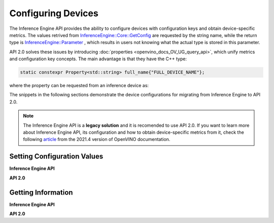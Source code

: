 .. {#openvino_2_0_configure_devices}

Configuring Devices
===================


.. meta::
   :description: Openvino Runtime API 2.0 has introduced properties that unify 
                 metrics and configuration key concepts, which simplifies the 
                 configuration of inference devices.


The Inference Engine API provides the ability to configure devices with configuration keys and obtain device-specific metrics. The values retrived from `InferenceEngine::Core::GetConfig <namespaceInferenceEngine.html#doxid-namespace-inference-engine-1aff2231f886c9f8fc9c226fd343026789>`__ are requested by the string name, while the return type is `InferenceEngine::Parameter <namespaceInferenceEngine.html#doxid-namespace-inference-engine-1aff2231f886c9f8fc9c226fd343026789>`__ , which results in users not knowing what the actual type is stored in this parameter.

API 2.0 solves these issues by introducing :doc:`properties <openvino_docs_OV_UG_query_api>`, which unify metrics and configuration key concepts. The main advantage is that they have the C++ type:

.. code-block:: sh

   static constexpr Property<std::string> full_name{"FULL_DEVICE_NAME"};


where the property can be requested from an inference device as:


.. doxygensnippet:: docs/snippets/ov_properties_migration.cpp
    :language: cpp
    :fragment: core_get_ro_property


The snippets in the following sections demonstrate the device configurations for migrating from Inference Engine to API 2.0.

.. note::

   The Inference Engine API is a **legacy solution** and it is recomended to use API 2.0. If you want to learn more about Inference Engine API, its configuration and how to obtain device-specific metrics from it, check the following `article <https://docs.openvino.ai/2021.4/openvino_docs_IE_DG_InferenceEngine_QueryAPI.html>`__ from the 2021.4 version of OpenVINO documentation.

Setting Configuration Values
############################

**Inference Engine API**


.. tab-set::

    .. tab-item:: C++
       :sync: cpp

       .. tab-set::

          .. tab-item:: Devices
             :sync: devices

             .. doxygensnippet:: docs/snippets/ov_properties_migration.cpp
                 :language: cpp
                 :fragment: core_set_config

          .. tab-item:: Model Loading
             :sync: model-loading

             .. doxygensnippet:: docs/snippets/ov_properties_migration.cpp
                 :language: cpp
                 :fragment: core_load_network

          .. tab-item:: Execution
             :sync: execution

             .. doxygensnippet:: docs/snippets/ov_properties_migration.cpp
                 :language: cpp
                 :fragment: executable_network_set_config

    .. tab-item:: C
       :sync: c

       .. tab-set::

          .. tab-item:: Devices
             :sync: devices

             .. doxygensnippet:: docs/snippets/ov_properties_migration.c
                 :language: c
                 :fragment: core_set_config

          .. tab-item:: Model Loading
             :sync: model-loading

             .. doxygensnippet:: docs/snippets/ov_properties_migration.c
                 :language: c
                 :fragment: core_load_network

          .. tab-item:: Execution
             :sync: execution

             .. doxygensnippet:: docs/snippets/ov_properties_migration.c
                 :language: c
                 :fragment: executable_network_set_config



**API 2.0**


.. tab-set::

    .. tab-item:: C++
       :sync: cpp

       .. tab-set::

          .. tab-item:: Devices
             :sync: devices

             .. doxygensnippet:: docs/snippets/ov_properties_migration.cpp
                 :language: cpp
                 :fragment: core_set_property

          .. tab-item:: Model Loading
             :sync: model-loading

             .. doxygensnippet:: docs/snippets/ov_properties_migration.cpp
                 :language: cpp
                 :fragment: core_compile_model

          .. tab-item:: Execution
             :sync: execution

             .. doxygensnippet:: docs/snippets/ov_properties_migration.cpp
                 :language: cpp
                 :fragment: compiled_model_set_property

    .. tab-item:: C
       :sync: c

       .. tab-set::

          .. tab-item:: Devices
             :sync: devices

             .. doxygensnippet:: docs/snippets/ov_properties_migration.c
                 :language: c
                 :fragment: core_set_property

          .. tab-item:: Model Loading
             :sync: model-loading

             .. doxygensnippet:: docs/snippets/ov_properties_migration.c
                 :language: c
                 :fragment: core_compile_model

          .. tab-item:: Execution
             :sync: execution

             .. doxygensnippet:: docs/snippets/ov_properties_migration.c
                 :language: c
                 :fragment: compiled_model_set_property


Getting Information
###################

**Inference Engine API**


.. tab-set::

    .. tab-item:: C++
       :sync: cpp

       .. tab-set::

          .. tab-item:: Device Configuration
             :sync: device-configuration

             .. doxygensnippet:: docs/snippets/ov_properties_migration.cpp
                 :language: cpp
                 :fragment: core_get_config

          .. tab-item:: Device metrics
             :sync: device-metrics

             .. doxygensnippet:: docs/snippets/ov_properties_migration.cpp
                 :language: cpp
                 :fragment: core_get_metric

          .. tab-item:: Execution config
             :sync: execution-config

             .. doxygensnippet:: docs/snippets/ov_properties_migration.cpp
                 :language: cpp
                 :fragment: executable_network_set_config

          .. tab-item:: Execution metrics
             :sync: execution-metrics

             .. doxygensnippet:: docs/snippets/ov_properties_migration.cpp
                 :language: cpp
                 :fragment: executable_network_get_metric

    .. tab-item:: C
       :sync: c

       .. tab-set::

          .. tab-item:: Device Configuration
             :sync: device-configuration

             .. doxygensnippet:: docs/snippets/ov_properties_migration.c
                 :language: c
                 :fragment: core_get_config

          .. tab-item:: Device metrics
             :sync: device-metrics

             .. doxygensnippet:: docs/snippets/ov_properties_migration.c
                 :language: c
                 :fragment: core_get_metric

          .. tab-item:: Execution config
             :sync: execution-config

             .. doxygensnippet:: docs/snippets/ov_properties_migration.c
                 :language: c
                 :fragment: executable_network_set_config

          .. tab-item:: Execution metrics
             :sync: execution-metrics

             .. doxygensnippet:: docs/snippets/ov_properties_migration.c
                 :language: c
                 :fragment: executable_network_get_metric


**API 2.0**


.. tab-set::

    .. tab-item:: C++
       :sync: cpp

       .. tab-set::

          .. tab-item:: Device Configuration
             :sync: device-configuration

             .. doxygensnippet:: docs/snippets/ov_properties_migration.cpp
                 :language: cpp
                 :fragment: core_get_rw_property

          .. tab-item:: Device metrics
             :sync: device-metrics

             .. doxygensnippet:: docs/snippets/ov_properties_migration.cpp
                 :language: cpp
                 :fragment: core_get_ro_property

          .. tab-item:: Execution config
             :sync: execution-config

             .. doxygensnippet:: docs/snippets/ov_properties_migration.cpp
                 :language: cpp
                 :fragment: compiled_model_get_rw_property

          .. tab-item:: Execution metrics
             :sync: execution-metrics

             .. doxygensnippet:: docs/snippets/ov_properties_migration.cpp
                 :language: cpp
                 :fragment: compiled_model_get_ro_property

    .. tab-item:: C
       :sync: c

       .. tab-set::

          .. tab-item:: Device Configuration
             :sync: device-configuration

             .. doxygensnippet:: docs/snippets/ov_properties_migration.c
                 :language: c
                 :fragment: core_get_rw_property

          .. tab-item:: Device metrics
             :sync: device-metrics

             .. doxygensnippet:: docs/snippets/ov_properties_migration.c
                 :language: c
                 :fragment: core_get_ro_property

          .. tab-item:: Execution config
             :sync: execution-config

             .. doxygensnippet:: docs/snippets/ov_properties_migration.c
                 :language: c
                 :fragment: compiled_model_get_rw_property

          .. tab-item:: Execution metrics
             :sync: execution-metrics

             .. doxygensnippet:: docs/snippets/ov_properties_migration.c
                 :language: c
                 :fragment: compiled_model_get_ro_property


